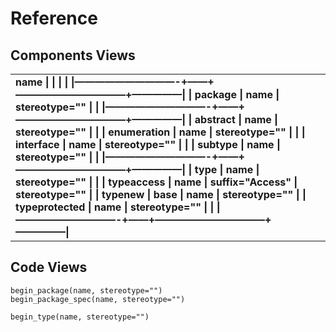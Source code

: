 * Reference
** Components Views
| \bf{name}                     |      |                                 |               |
|-------------------------------+------+---------------------------------+---------------|
| package                       | name | stereotype=""                   |               |
|-------------------------------+------+---------------------------------+---------------|
| abstract                      | name | stereotype=""                   |               |
| enumeration                   | name | stereotype=""                   |               |
| interface                     | name | stereotype=""                   |               |
| subtype                       | name | stereotype=""                   |               |
|-------------------------------+------+---------------------------------+---------------|
| type                          | name | stereotype=""                   |               |
| type\textunderscore access    | name | suffix="\textunderscore Access" | stereotype="" |
| type\textunderscore new       | base | name                            | stereotype="" |
| type\textunderscore protected | name | stereotype=""                   |               |
|-------------------------------+------+---------------------------------+---------------|

** Code Views
#+begin_example
begin_package(name, stereotype="")
begin_package_spec(name, stereotype="")

begin_type(name, stereotype="")
#+end_example


* Config                                                           :noexport:
Local Variables:
org-confirm-babel-evaluate: nil
End:

